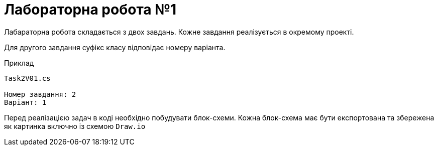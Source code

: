 = Лабораторна робота №1

Лабараторна робота складається з двох завдань. Кожне завдання реалізується в окремому проекті.

Для другого завдання суфікс класу відповідає номеру варіанта.

.Приклад
[source]
----
Task2V01.cs

Номер завдання: 2
Варіант: 1
----

Перед реалізацією задач в коді необхідно побудувати блок-схеми.
Кожна блок-схема має бути експортована та збережена як картинка включно із схемою `Draw.io`
